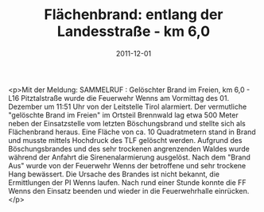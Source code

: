#+TITLE: Flächenbrand: entlang der Landesstraße - km 6,0
#+DATE: 2011-12-01
#+FACEBOOK_URL: 

<p>Mit der Meldung: SAMMELRUF : Gelöschter Brand im Freien, km 6,0 - L16 Pitztalstraße wurde die Feuerwehr Wenns am Vormittag des 01. Dezember um 11:51 Uhr von der Leitstelle Tirol alarmiert. Der vermutliche "gelöschte Brand im Freien" im Ortsteil Brennwald lag etwa 500 Meter neben der Einsatzstelle vom letzten Böschungsbrand und stellte sich als Flächenbrand heraus. Eine Fläche von ca. 10 Quadratmetern stand in Brand und musste mittels Hochdruck des TLF gelöscht werden. Aufgrund des Böschungsbrandes und des sehr trockenen angrenzenden Waldes wurde während der Anfahrt die Sirenenalarmierung ausgelöst. Nach dem "Brand Aus" wurde von der Feuerwehr Wenns der betroffene und sehr trockene Hang bewässert. Die Ursache des Brandes ist nicht bekannt, die Ermittlungen der PI Wenns laufen. Nach rund einer Stunde konnte die FF Wenns den Einsatz beenden und wieder in die Feuerwehrhalle einrücken.</p>
